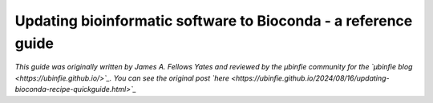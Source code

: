 Updating bioinformatic software to Bioconda - a reference guide
===============================================================

*This guide was originally written by James A. Fellows Yates and reviewed by the µbinfie community for the `µbinfie blog <https://ubinfie.github.io/>`_. You can see the original post `here <https://ubinfie.github.io/2024/08/16/updating-bioconda-recipe-quickguide.html>`_*